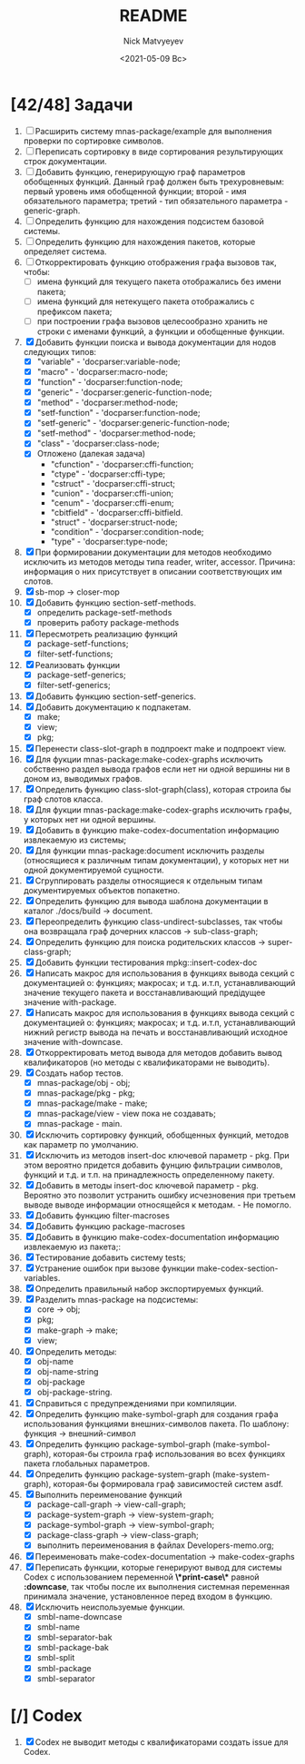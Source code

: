 #+OPTIONS: ':nil *:t -:t ::t <:t H:3 \n:nil ^:t arch:headline
#+OPTIONS: author:t broken-links:nil c:nil creator:nil
#+OPTIONS: d:(not "LOGBOOK") date:t e:t email:nil f:t inline:t num:t
#+OPTIONS: p:nil pri:nil prop:nil stat:t tags:t tasks:t tex:t
#+OPTIONS: timestamp:t title:t toc:t todo:t |:t
#+TITLE: README
#+DATE: <2021-05-09 Вс>
#+AUTHOR: Nick Matvyeyev
#+EMAIL: mnasoft@gmail.com>
#+LANGUAGE: en
#+SELECT_TAGS: export
#+EXCLUDE_TAGS: noexport
#+CREATOR: Emacs 26.3 (Org mode 9.1.9)

* [42/48] Задачи
1. [ ] Расширить систему mnas-package/example для выполнения проверки
   по сортировке символов.
2. [ ] Переписать сортировку в виде сортирования результирующих строк
   документации.
3. [ ] Добавить функцию, генерирующую граф параметров обобщенных
   функций. Данный граф должен быть трехуровневым: первый уровень имя
   обобщенной функции; второй - имя обязательного параметра; третий -
   тип обязательного параметра - generic-graph.
4. [ ] Определить функцию для нахождения подсистем базовой системы.
5. [ ] Определить функцию для нахождения пакетов, которые определяет система.
6. [ ] Откорректировать функцию отображения графа вызовов так, чтобы:
   - [ ] имена функций для текущего пакета отображались без имени
     пакета;
   - [ ] имена функций для нетекущего пакета отображались с префиксом
     пакета;
   - [ ] при построении графа вызовов целесообразно хранить не строки
     с именами функций, а функции и обобщенные функции.
7. [X] Добавить функции поиска и вывода документации для нодов
   следующих типов:
   - [X] "variable"      - 'docparser:variable-node;
   - [X] "macro"         - 'docparser:macro-node;
   - [X] "function"      - 'docparser:function-node;
   - [X] "generic"       - 'docparser:generic-function-node;
   - [X] "method"        - 'docparser:method-node;
   - [X] "setf-function" - 'docparser:function-node;
   - [X] "setf-generic"  - 'docparser:generic-function-node;
   - [X] "setf-method"   - 'docparser:method-node;
   - [X] "class"         - 'docparser:class-node;
   - [X] Отложено (далекая задача) 
     - "cfunction"     - 'docparser:cffi-function;
     - "ctype"         - 'docparser:cffi-type;
     - "cstruct"       - 'docparser:cffi-struct;
     - "cunion"        - 'docparser:cffi-union;
     - "cenum"         - 'docparser:cffi-enum;
     - "cbitfield"     - 'docparser:cffi-bitfield.
     - "struct"        - 'docparser:struct-node;
     - "condition"     - 'docparser:condition-node;
     - "type"          - 'docparser:type-node;
8. [X] При формировании документации для  методов необходимо исключить
   из методов методы типа reader, writer, accessor. Причина: информация
   о них присутствует в описании соответствующих им слотов.
9. [X] sb-mop -> closer-mop 
10. [X] Добавить функцию section-setf-methods.
    - [X] определить package-setf-methods
    - [X] проверить работу package-methods
11. [X] Пересмотреть реализацию функций
    - [X] package-setf-functions;
    - [X] filter-setf-functions;
12. [X] Реализовать функции
    - [X] package-setf-generics;
    - [X] filter-setf-generics;
13. [X] Добавить функцию section-setf-generics.
14. [X] Добавить документацию к подпакетам.
    - [X] make;
    - [X] view;
    - [X] pkg;
15. [X] Перенести class-slot-graph в подпроект make и подпроект view.
16. [X] Для фукции mnas-package:make-codex-graphs исключить собственно
    раздел вывода графов если нет ни одной вершины ни в доном из,
    выводимых графов.
17. [X] Определить функцию class-slot-graph(class),
    которая строила бы граф слотов класса.
18. [X] Для фукции mnas-package:make-codex-graphs исключить графы, у
    которых нет ни одной вершины.
19. [X] Добавить в функцию make-codex-documentation информацию
    извлекаемую из системы;
20. [X] Для функции mnas-package:document исключить разделы
    (относящиеся к различным типам документации), у которых нет ни
    одной документируемой сущности.
21. [X] Сгруппировать разделы относящиеся к отдельным типам
    документируемых объектов попакетно.
22. [X] Определить функцию для вывода шаблона документации в каталог ./docs/build -> document.
23. [X] Переопределить функцию class-undirect-subclasses, так чтобы она
    возвращала граф дочерних классов -> sub-class-graph;
24. [X] Определить функцию для поиска родительских классов ->
    super-class-graph;
25. [X] Добавить функции тестирования mpkg::insert-codex-doc
26. [X] Написать макрос для использования в функциях вывода секций с
    документацией о: функциях; макросах; и т.д. и.т.п, устанавливающий
    значение текущего пакета и восстанавливающий предідущее значение
    with-package.
27. [X] Написать макрос для использования в функциях вывода секций с
    документацией о: функциях; макросах; и т.д. и.т.п, устанавливающий
    нижний регистр вывода на печать и восстанавливающий исходное
    значение with-downcase.
28. [X] Откорректировать метод вывода для методов добавить вывод
    квалификаторов (но методы с квалификаторами не выводить).
29. [X] Создать набор тестов.
    - [X] mnas-package/obj  - obj;
    - [X] mnas-package/pkg  - pkg;
    - [X] mnas-package/make - make;
    - [X] mnas-package/view - view пока не создавать;
    - [X] mnas-package -      main.
30. [X] Исключить сортировку функций, обобщенных функций, методов как
    параметр по умолчанию. 
31. [X] Исключить из методов insert-doc ключевой параметр - pkg. При
    этом вероятно придется добавить фунцию фильтрации символов, функций
    и т.д. и т.п. на принадлежность определенному пакету.
32. [X] Добавить в методы insert-doc ключевой параметр - pkg. Вероятно
    это позволит устранить ошибку исчезновения при третьем выводе выводе
    информации относящейся к методам. - Не помогло.
33. [X] Добавить функцию filter-macroses
34. [X] Добавить функцию package-macroses
35. [X] Добавить в функцию make-codex-documentation информацию
    извлекаемую из пакета;:
36. [X] Тестирование добавить систему tests;
37. [X] Устранение ошибок при вызове функции make-codex-section-variables.
38. [X] Определить правильный набор экспортируемых функций.
39. [X] Разделить mnas-package на подсистемы:
    - [X] core -> obj;
    - [X] pkg;
    - [X] make-graph -> make;
    - [X] view;
40. [X] Определить методы:
    - [X] obj-name
    - [X] obj-name-string
    - [X] obj-package
    - [X] obj-package-string.
41. [X] Справиться с предупреждениями при компиляции.
42. [X] Определить функцию make-symbol-graph для создания графа
    использования функциями внешних-символов пакета. По шаблону:
    функция -> внешний-символ
43. [X] Определить функцию package-symbol-graph (make-symbol-graph),
    которая-бы строила граф использования во всех функциях пакета
    глобальных параметров.
44. [X] Определить функцию package-system-graph (make-system-graph),
    которая-бы формировала граф зависимостей систем asdf.
45. [X] Выполнить переименование функций
    - [X] package-call-graph -> view-call-graph;
    - [X] package-system-graph -> view-system-graph;
    - [X] package-symbol-graph -> view-symbol-graph;
    - [X] package-class-graph -> view-class-graph;
    - [X] выполнить переименования в файлах Developers-memo.org;
46. [X] Переименовать make-codex-documentation -> make-codex-graphs
47. [X] Переписать функции, которые генерируют вывод для системы Codex
    с использованием переменной *\*print-case\** равной *:downcase*,
    так чтобы после их выполнения системная переменная принимала
    значение, установленное перед входом в функцию.
48. [X] Исключить неиспользуемые функции.
    - [X] smbl-name-downcase
    - [X] smbl-name
    - [X] smbl-separator-bak
    - [X] smbl-package-bak
    - [X] smbl-split
    - [X] smbl-package
    - [X] smbl-separator

* [/] Codex
1. [X] Codex не выводит методы с квалификаторами создать issue для Codex.


